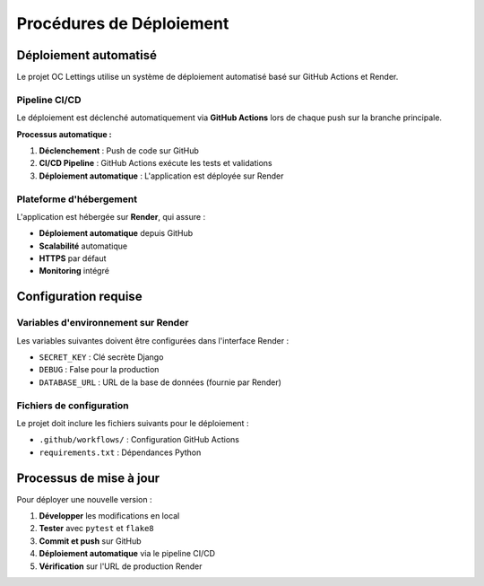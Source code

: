 Procédures de Déploiement
=========================

Déploiement automatisé
----------------------

Le projet OC Lettings utilise un système de déploiement automatisé basé sur GitHub Actions et Render.

Pipeline CI/CD
~~~~~~~~~~~~~~

Le déploiement est déclenché automatiquement via **GitHub Actions** lors de chaque push sur la branche principale.

**Processus automatique :**

1. **Déclenchement** : Push de code sur GitHub
2. **CI/CD Pipeline** : GitHub Actions exécute les tests et validations
3. **Déploiement automatique** : L'application est déployée sur Render

Plateforme d'hébergement
~~~~~~~~~~~~~~~~~~~~~~~~

L'application est hébergée sur **Render**, qui assure :

* **Déploiement automatique** depuis GitHub
* **Scalabilité** automatique
* **HTTPS** par défaut
* **Monitoring** intégré

Configuration requise
--------------------

Variables d'environnement sur Render
~~~~~~~~~~~~~~~~~~~~~~~~~~~~~~~~~~~

Les variables suivantes doivent être configurées dans l'interface Render :

* ``SECRET_KEY`` : Clé secrète Django
* ``DEBUG`` : False pour la production
* ``DATABASE_URL`` : URL de la base de données (fournie par Render)

Fichiers de configuration
~~~~~~~~~~~~~~~~~~~~~~~~~

Le projet doit inclure les fichiers suivants pour le déploiement :

* ``.github/workflows/`` : Configuration GitHub Actions
* ``requirements.txt`` : Dépendances Python

Processus de mise à jour
------------------------

Pour déployer une nouvelle version :

1. **Développer** les modifications en local
2. **Tester** avec ``pytest`` et ``flake8``
3. **Commit et push** sur GitHub
4. **Déploiement automatique** via le pipeline CI/CD
5. **Vérification** sur l'URL de production Render
